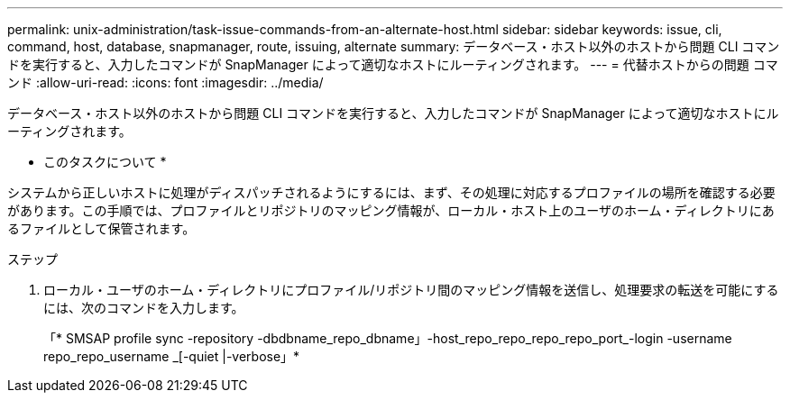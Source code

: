 ---
permalink: unix-administration/task-issue-commands-from-an-alternate-host.html 
sidebar: sidebar 
keywords: issue, cli, command, host, database, snapmanager, route, issuing, alternate 
summary: データベース・ホスト以外のホストから問題 CLI コマンドを実行すると、入力したコマンドが SnapManager によって適切なホストにルーティングされます。 
---
= 代替ホストからの問題 コマンド
:allow-uri-read: 
:icons: font
:imagesdir: ../media/


[role="lead"]
データベース・ホスト以外のホストから問題 CLI コマンドを実行すると、入力したコマンドが SnapManager によって適切なホストにルーティングされます。

* このタスクについて *

システムから正しいホストに処理がディスパッチされるようにするには、まず、その処理に対応するプロファイルの場所を確認する必要があります。この手順では、プロファイルとリポジトリのマッピング情報が、ローカル・ホスト上のユーザのホーム・ディレクトリにあるファイルとして保管されます。

.ステップ
. ローカル・ユーザのホーム・ディレクトリにプロファイル/リポジトリ間のマッピング情報を送信し、処理要求の転送を可能にするには、次のコマンドを入力します。
+
「* SMSAP profile sync -repository -dbdbname_repo_dbname」-host_repo_repo_repo_repo_port_-login -username repo_repo_username _[-quiet |-verbose」*



